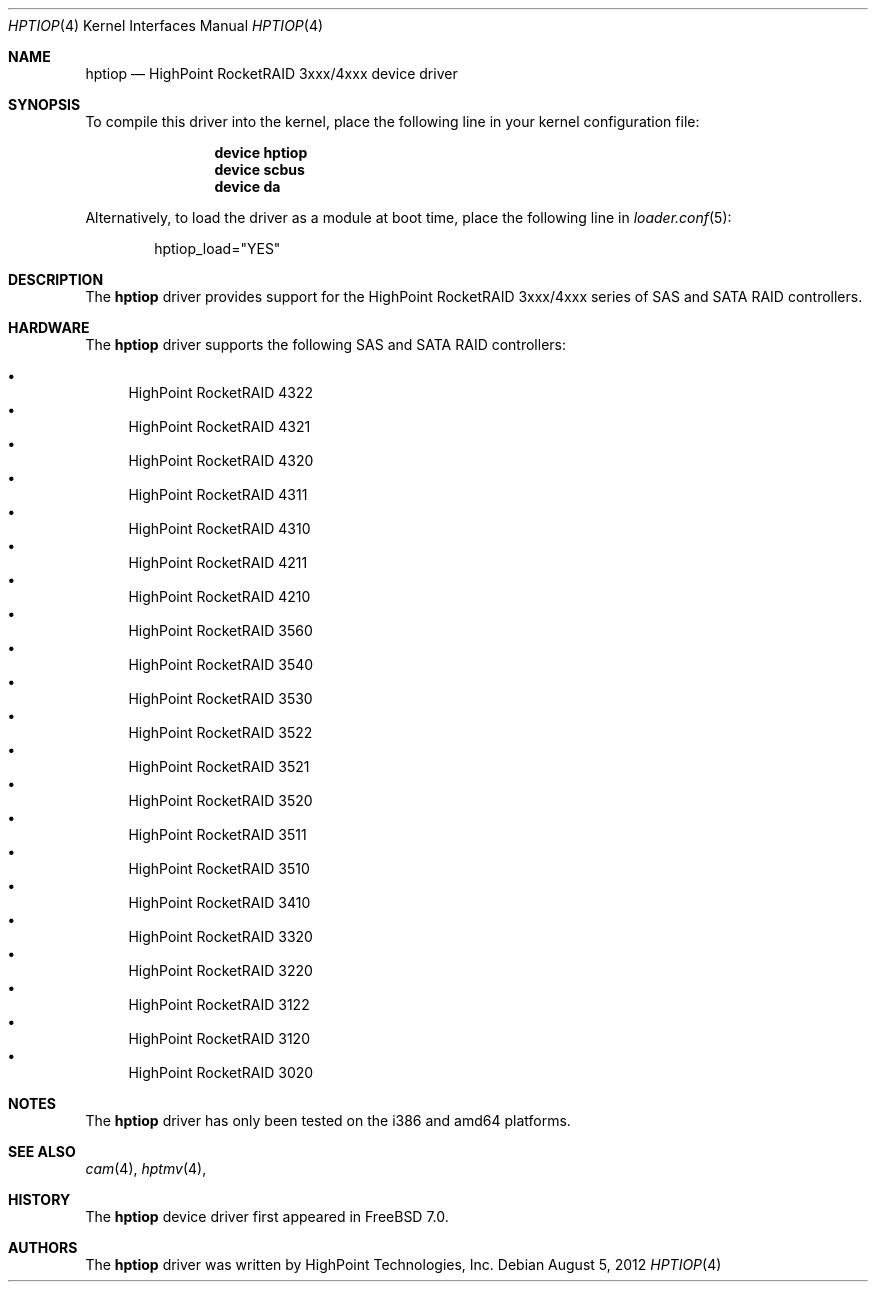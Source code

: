 .\" Copyright (c) 2007 Christian Brueffer
.\" All rights reserved.
.\"
.\" Redistribution and use in source and binary forms, with or without
.\" modification, are permitted provided that the following conditions
.\" are met:
.\" 1. Redistributions of source code must retain the above copyright
.\"    notice, this list of conditions and the following disclaimer.
.\" 2. Redistributions in binary form must reproduce the above copyright
.\"    notice, this list of conditions and the following disclaimer in the
.\"    documentation and/or other materials provided with the distribution.
.\"
.\" THIS SOFTWARE IS PROVIDED BY THE AUTHOR AND CONTRIBUTORS ``AS IS'' AND
.\" ANY EXPRESS OR IMPLIED WARRANTIES, INCLUDING, BUT NOT LIMITED TO, THE
.\" IMPLIED WARRANTIES OF MERCHANTABILITY AND FITNESS FOR A PARTICULAR PURPOSE
.\" ARE DISCLAIMED.  IN NO EVENT SHALL THE AUTHOR OR CONTRIBUTORS BE LIABLE
.\" FOR ANY DIRECT, INDIRECT, INCIDENTAL, SPECIAL, EXEMPLARY, OR CONSEQUENTIAL
.\" DAMAGES (INCLUDING, BUT NOT LIMITED TO, PROCUREMENT OF SUBSTITUTE GOODS
.\" OR SERVICES; LOSS OF USE, DATA, OR PROFITS; OR BUSINESS INTERRUPTION)
.\" HOWEVER CAUSED AND ON ANY THEORY OF LIABILITY, WHETHER IN CONTRACT, STRICT
.\" LIABILITY, OR TORT (INCLUDING NEGLIGENCE OR OTHERWISE) ARISING IN ANY WAY
.\" OUT OF THE USE OF THIS SOFTWARE, EVEN IF ADVISED OF THE POSSIBILITY OF
.\" SUCH DAMAGE.
.\"
.\" $MidnightBSD$
.\"
.Dd August 5, 2012
.Dt HPTIOP 4
.Os
.Sh NAME
.Nm hptiop
.Nd "HighPoint RocketRAID 3xxx/4xxx device driver"
.Sh SYNOPSIS
To compile this driver into the kernel,
place the following line in your
kernel configuration file:
.Bd -ragged -offset indent
.Cd "device hptiop"
.Cd "device scbus"
.Cd "device da"
.Ed
.Pp
Alternatively, to load the driver as a
module at boot time, place the following line in
.Xr loader.conf 5 :
.Bd -literal -offset indent
hptiop_load="YES"
.Ed
.Sh DESCRIPTION
The
.Nm
driver provides support for the HighPoint RocketRAID 3xxx/4xxx series
of SAS and SATA RAID controllers.
.Sh HARDWARE
The
.Nm
driver supports the following SAS and SATA RAID controllers:
.Pp
.Bl -bullet -compact
.It
HighPoint RocketRAID 4322
.It
HighPoint RocketRAID 4321
.It
HighPoint RocketRAID 4320
.It
HighPoint RocketRAID 4311
.It
HighPoint RocketRAID 4310
.It
HighPoint RocketRAID 4211
.It
HighPoint RocketRAID 4210
.It
HighPoint RocketRAID 3560
.It
HighPoint RocketRAID 3540
.It
HighPoint RocketRAID 3530
.It
HighPoint RocketRAID 3522
.It
HighPoint RocketRAID 3521
.It
HighPoint RocketRAID 3520
.It
HighPoint RocketRAID 3511
.It
HighPoint RocketRAID 3510
.It
HighPoint RocketRAID 3410
.It
HighPoint RocketRAID 3320
.It
HighPoint RocketRAID 3220
.It
HighPoint RocketRAID 3122
.It
HighPoint RocketRAID 3120
.It
HighPoint RocketRAID 3020
.El
.Sh NOTES
The
.Nm
driver has only been tested on the i386 and amd64 platforms.
.Sh SEE ALSO
.Xr cam 4 ,
.Xr hptmv 4 ,
.Sh HISTORY
The
.Nm
device driver first appeared in
.Fx 7.0 .
.Pp
.Sh AUTHORS
The
.Nm
driver was written by HighPoint Technologies, Inc.

